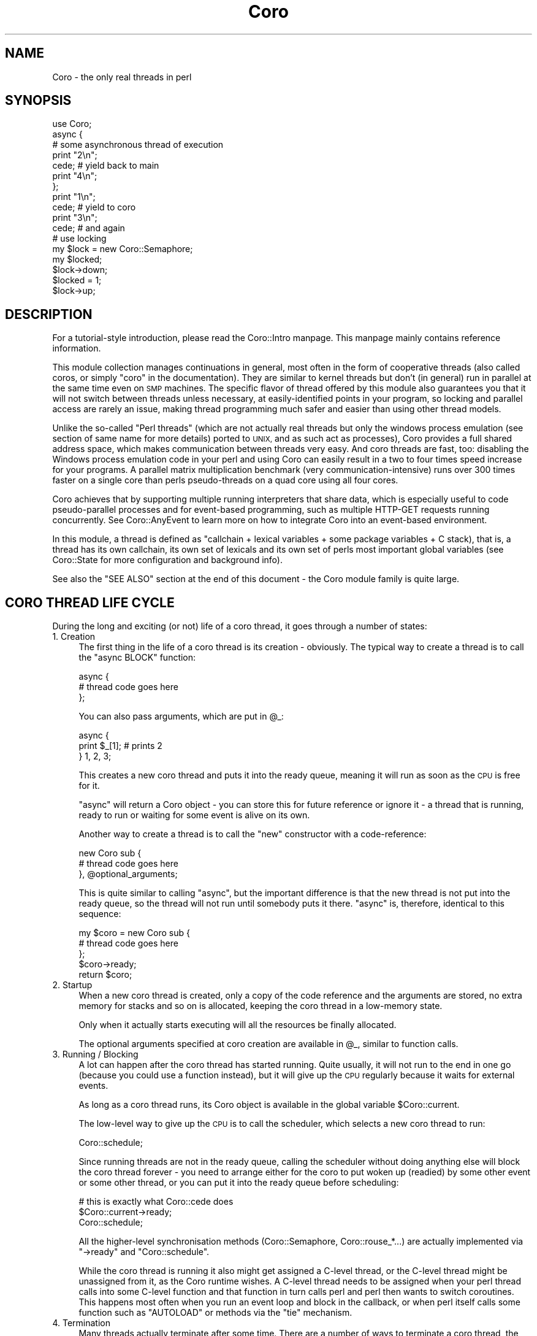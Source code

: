 .\" Automatically generated by Pod::Man 4.10 (Pod::Simple 3.35)
.\"
.\" Standard preamble:
.\" ========================================================================
.de Sp \" Vertical space (when we can't use .PP)
.if t .sp .5v
.if n .sp
..
.de Vb \" Begin verbatim text
.ft CW
.nf
.ne \\$1
..
.de Ve \" End verbatim text
.ft R
.fi
..
.\" Set up some character translations and predefined strings.  \*(-- will
.\" give an unbreakable dash, \*(PI will give pi, \*(L" will give a left
.\" double quote, and \*(R" will give a right double quote.  \*(C+ will
.\" give a nicer C++.  Capital omega is used to do unbreakable dashes and
.\" therefore won't be available.  \*(C` and \*(C' expand to `' in nroff,
.\" nothing in troff, for use with C<>.
.tr \(*W-
.ds C+ C\v'-.1v'\h'-1p'\s-2+\h'-1p'+\s0\v'.1v'\h'-1p'
.ie n \{\
.    ds -- \(*W-
.    ds PI pi
.    if (\n(.H=4u)&(1m=24u) .ds -- \(*W\h'-12u'\(*W\h'-12u'-\" diablo 10 pitch
.    if (\n(.H=4u)&(1m=20u) .ds -- \(*W\h'-12u'\(*W\h'-8u'-\"  diablo 12 pitch
.    ds L" ""
.    ds R" ""
.    ds C` ""
.    ds C' ""
'br\}
.el\{\
.    ds -- \|\(em\|
.    ds PI \(*p
.    ds L" ``
.    ds R" ''
.    ds C`
.    ds C'
'br\}
.\"
.\" Escape single quotes in literal strings from groff's Unicode transform.
.ie \n(.g .ds Aq \(aq
.el       .ds Aq '
.\"
.\" If the F register is >0, we'll generate index entries on stderr for
.\" titles (.TH), headers (.SH), subsections (.SS), items (.Ip), and index
.\" entries marked with X<> in POD.  Of course, you'll have to process the
.\" output yourself in some meaningful fashion.
.\"
.\" Avoid warning from groff about undefined register 'F'.
.de IX
..
.nr rF 0
.if \n(.g .if rF .nr rF 1
.if (\n(rF:(\n(.g==0)) \{\
.    if \nF \{\
.        de IX
.        tm Index:\\$1\t\\n%\t"\\$2"
..
.        if !\nF==2 \{\
.            nr % 0
.            nr F 2
.        \}
.    \}
.\}
.rr rF
.\" ========================================================================
.\"
.IX Title "Coro 3"
.TH Coro 3 "2019-07-19" "perl v5.26.3" "User Contributed Perl Documentation"
.\" For nroff, turn off justification.  Always turn off hyphenation; it makes
.\" way too many mistakes in technical documents.
.if n .ad l
.nh
.SH "NAME"
Coro \- the only real threads in perl
.SH "SYNOPSIS"
.IX Header "SYNOPSIS"
.Vb 1
\&  use Coro;
\&  
\&  async {
\&     # some asynchronous thread of execution
\&     print "2\en";
\&     cede; # yield back to main
\&     print "4\en";
\&  };
\&  print "1\en";
\&  cede; # yield to coro
\&  print "3\en";
\&  cede; # and again
\&  
\&  # use locking
\&  my $lock = new Coro::Semaphore;
\&  my $locked;
\&  
\&  $lock\->down;
\&  $locked = 1;
\&  $lock\->up;
.Ve
.SH "DESCRIPTION"
.IX Header "DESCRIPTION"
For a tutorial-style introduction, please read the Coro::Intro
manpage. This manpage mainly contains reference information.
.PP
This module collection manages continuations in general, most often in
the form of cooperative threads (also called coros, or simply \*(L"coro\*(R"
in the documentation). They are similar to kernel threads but don't (in
general) run in parallel at the same time even on \s-1SMP\s0 machines. The
specific flavor of thread offered by this module also guarantees you that
it will not switch between threads unless necessary, at easily-identified
points in your program, so locking and parallel access are rarely an
issue, making thread programming much safer and easier than using other
thread models.
.PP
Unlike the so-called \*(L"Perl threads\*(R" (which are not actually real threads
but only the windows process emulation (see section of same name for
more details) ported to \s-1UNIX,\s0 and as such act as processes), Coro
provides a full shared address space, which makes communication between
threads very easy. And coro threads are fast, too: disabling the Windows
process emulation code in your perl and using Coro can easily result in
a two to four times speed increase for your programs. A parallel matrix
multiplication benchmark (very communication-intensive) runs over 300
times faster on a single core than perls pseudo-threads on a quad core
using all four cores.
.PP
Coro achieves that by supporting multiple running interpreters that share
data, which is especially useful to code pseudo-parallel processes and
for event-based programming, such as multiple HTTP-GET requests running
concurrently. See Coro::AnyEvent to learn more on how to integrate Coro
into an event-based environment.
.PP
In this module, a thread is defined as "callchain + lexical variables +
some package variables + C stack), that is, a thread has its own callchain,
its own set of lexicals and its own set of perls most important global
variables (see Coro::State for more configuration and background info).
.PP
See also the \f(CW\*(C`SEE ALSO\*(C'\fR section at the end of this document \- the Coro
module family is quite large.
.SH "CORO THREAD LIFE CYCLE"
.IX Header "CORO THREAD LIFE CYCLE"
During the long and exciting (or not) life of a coro thread, it goes
through a number of states:
.IP "1. Creation" 4
.IX Item "1. Creation"
The first thing in the life of a coro thread is its creation \-
obviously. The typical way to create a thread is to call the \f(CW\*(C`async
BLOCK\*(C'\fR function:
.Sp
.Vb 3
\&   async {
\&      # thread code goes here
\&   };
.Ve
.Sp
You can also pass arguments, which are put in \f(CW@_\fR:
.Sp
.Vb 3
\&   async {
\&      print $_[1]; # prints 2
\&   } 1, 2, 3;
.Ve
.Sp
This creates a new coro thread and puts it into the ready queue, meaning
it will run as soon as the \s-1CPU\s0 is free for it.
.Sp
\&\f(CW\*(C`async\*(C'\fR will return a Coro object \- you can store this for future
reference or ignore it \- a thread that is running, ready to run or waiting
for some event is alive on its own.
.Sp
Another way to create a thread is to call the \f(CW\*(C`new\*(C'\fR constructor with a
code-reference:
.Sp
.Vb 3
\&   new Coro sub {
\&      # thread code goes here
\&   }, @optional_arguments;
.Ve
.Sp
This is quite similar to calling \f(CW\*(C`async\*(C'\fR, but the important difference is
that the new thread is not put into the ready queue, so the thread will
not run until somebody puts it there. \f(CW\*(C`async\*(C'\fR is, therefore, identical to
this sequence:
.Sp
.Vb 5
\&   my $coro = new Coro sub {
\&      # thread code goes here
\&   };
\&   $coro\->ready;
\&   return $coro;
.Ve
.IP "2. Startup" 4
.IX Item "2. Startup"
When a new coro thread is created, only a copy of the code reference
and the arguments are stored, no extra memory for stacks and so on is
allocated, keeping the coro thread in a low-memory state.
.Sp
Only when it actually starts executing will all the resources be finally
allocated.
.Sp
The optional arguments specified at coro creation are available in \f(CW@_\fR,
similar to function calls.
.IP "3. Running / Blocking" 4
.IX Item "3. Running / Blocking"
A lot can happen after the coro thread has started running. Quite usually,
it will not run to the end in one go (because you could use a function
instead), but it will give up the \s-1CPU\s0 regularly because it waits for
external events.
.Sp
As long as a coro thread runs, its Coro object is available in the global
variable \f(CW$Coro::current\fR.
.Sp
The low-level way to give up the \s-1CPU\s0 is to call the scheduler, which
selects a new coro thread to run:
.Sp
.Vb 1
\&   Coro::schedule;
.Ve
.Sp
Since running threads are not in the ready queue, calling the scheduler
without doing anything else will block the coro thread forever \- you need
to arrange either for the coro to put woken up (readied) by some other
event or some other thread, or you can put it into the ready queue before
scheduling:
.Sp
.Vb 3
\&   # this is exactly what Coro::cede does
\&   $Coro::current\->ready;
\&   Coro::schedule;
.Ve
.Sp
All the higher-level synchronisation methods (Coro::Semaphore,
Coro::rouse_*...) are actually implemented via \f(CW\*(C`\->ready\*(C'\fR and \f(CW\*(C`Coro::schedule\*(C'\fR.
.Sp
While the coro thread is running it also might get assigned a C\-level
thread, or the C\-level thread might be unassigned from it, as the Coro
runtime wishes. A C\-level thread needs to be assigned when your perl
thread calls into some C\-level function and that function in turn calls
perl and perl then wants to switch coroutines. This happens most often
when you run an event loop and block in the callback, or when perl
itself calls some function such as \f(CW\*(C`AUTOLOAD\*(C'\fR or methods via the \f(CW\*(C`tie\*(C'\fR
mechanism.
.IP "4. Termination" 4
.IX Item "4. Termination"
Many threads actually terminate after some time. There are a number of
ways to terminate a coro thread, the simplest is returning from the
top-level code reference:
.Sp
.Vb 3
\&   async {
\&      # after returning from here, the coro thread is terminated
\&   };
\&
\&   async {
\&      return if 0.5 <  rand; # terminate a little earlier, maybe
\&      print "got a chance to print this\en";
\&      # or here
\&   };
.Ve
.Sp
Any values returned from the coroutine can be recovered using \f(CW\*(C`\->join\*(C'\fR:
.Sp
.Vb 3
\&   my $coro = async {
\&      "hello, world\en" # return a string
\&   };
\&
\&   my $hello_world = $coro\->join;
\&
\&   print $hello_world;
.Ve
.Sp
Another way to terminate is to call \f(CW\*(C`Coro::terminate\*(C'\fR, which at any
subroutine call nesting level:
.Sp
.Vb 3
\&   async {
\&      Coro::terminate "return value 1", "return value 2";
\&   };
.Ve
.Sp
Yet another way is to \f(CW\*(C`\->cancel\*(C'\fR (or \f(CW\*(C`\->safe_cancel\*(C'\fR) the coro
thread from another thread:
.Sp
.Vb 3
\&   my $coro = async {
\&      exit 1;
\&   };
\&
\&   $coro\->cancel; # also accepts values for \->join to retrieve
.Ve
.Sp
Cancellation \fIcan\fR be dangerous \- it's a bit like calling \f(CW\*(C`exit\*(C'\fR without
actually exiting, and might leave C libraries and \s-1XS\s0 modules in a weird
state. Unlike other thread implementations, however, Coro is exceptionally
safe with regards to cancellation, as perl will always be in a consistent
state, and for those cases where you want to do truly marvellous things
with your coro while it is being cancelled \- that is, make sure all
cleanup code is executed from the thread being cancelled \- there is even a
\&\f(CW\*(C`\->safe_cancel\*(C'\fR method.
.Sp
So, cancelling a thread that runs in an \s-1XS\s0 event loop might not be the
best idea, but any other combination that deals with perl only (cancelling
when a thread is in a \f(CW\*(C`tie\*(C'\fR method or an \f(CW\*(C`AUTOLOAD\*(C'\fR for example) is
safe.
.Sp
Last not least, a coro thread object that isn't referenced is \f(CW\*(C`\->cancel\*(C'\fR'ed automatically \- just like other objects in Perl. This
is not such a common case, however \- a running thread is referencedy by
\&\f(CW$Coro::current\fR, a thread ready to run is referenced by the ready queue,
a thread waiting on a lock or semaphore is referenced by being in some
wait list and so on. But a thread that isn't in any of those queues gets
cancelled:
.Sp
.Vb 3
\&   async {
\&      schedule; # cede to other coros, don\*(Aqt go into the ready queue
\&   };
\&
\&   cede;
\&   # now the async above is destroyed, as it is not referenced by anything.
.Ve
.Sp
A slightly embellished example might make it clearer:
.Sp
.Vb 4
\&   async {
\&      my $guard = Guard::guard { print "destroyed\en" };
\&      schedule while 1;
\&   };
\&
\&   cede;
.Ve
.Sp
Superficially one might not expect any output \- since the \f(CW\*(C`async\*(C'\fR
implements an endless loop, the \f(CW$guard\fR will not be cleaned up. However,
since the thread object returned by \f(CW\*(C`async\*(C'\fR is not stored anywhere, the
thread is initially referenced because it is in the ready queue, when it
runs it is referenced by \f(CW$Coro::current\fR, but when it calls \f(CW\*(C`schedule\*(C'\fR,
it gets \f(CW\*(C`cancel\*(C'\fRed causing the guard object to be destroyed (see the next
section), and printing its message.
.Sp
If this seems a bit drastic, remember that this only happens when nothing
references the thread anymore, which means there is no way to further
execute it, ever. The only options at this point are leaking the thread,
or cleaning it up, which brings us to...
.IP "5. Cleanup" 4
.IX Item "5. Cleanup"
Threads will allocate various resources. Most but not all will be returned
when a thread terminates, during clean-up.
.Sp
Cleanup is quite similar to throwing an uncaught exception: perl will
work its way up through all subroutine calls and blocks. On its way, it
will release all \f(CW\*(C`my\*(C'\fR variables, undo all \f(CW\*(C`local\*(C'\fR's and free any other
resources truly local to the thread.
.Sp
So, a common way to free resources is to keep them referenced only by my
variables:
.Sp
.Vb 3
\&   async {
\&      my $big_cache = new Cache ...;
\&   };
.Ve
.Sp
If there are no other references, then the \f(CW$big_cache\fR object will be
freed when the thread terminates, regardless of how it does so.
.Sp
What it does \f(CW\*(C`NOT\*(C'\fR do is unlock any Coro::Semaphores or similar
resources, but that's where the \f(CW\*(C`guard\*(C'\fR methods come in handy:
.Sp
.Vb 1
\&   my $sem = new Coro::Semaphore;
\&
\&   async {
\&      my $lock_guard = $sem\->guard;
\&      # if we return, or die or get cancelled, here,
\&      # then the semaphore will be "up"ed.
\&   };
.Ve
.Sp
The \f(CW\*(C`Guard::guard\*(C'\fR function comes in handy for any custom cleanup you
might want to do (but you cannot switch to other coroutines from those
code blocks):
.Sp
.Vb 6
\&   async {
\&      my $window = new Gtk2::Window "toplevel";
\&      # The window will not be cleaned up automatically, even when $window
\&      # gets freed, so use a guard to ensure its destruction
\&      # in case of an error:
\&      my $window_guard = Guard::guard { $window\->destroy };
\&
\&      # we are safe here
\&   };
.Ve
.Sp
Last not least, \f(CW\*(C`local\*(C'\fR can often be handy, too, e.g. when temporarily
replacing the coro thread description:
.Sp
.Vb 2
\&   sub myfunction {
\&      local $Coro::current\->{desc} = "inside myfunction(@_)";
\&
\&      # if we return or die here, the description will be restored
\&   }
.Ve
.IP "6. Viva La Zombie Muerte" 4
.IX Item "6. Viva La Zombie Muerte"
Even after a thread has terminated and cleaned up its resources, the Coro
object still is there and stores the return values of the thread.
.Sp
When there are no other references, it will simply be cleaned up and
freed.
.Sp
If there areany references, the Coro object will stay around, and you
can call \f(CW\*(C`\->join\*(C'\fR as many times as you wish to retrieve the result
values:
.Sp
.Vb 4
\&   async {
\&      print "hi\en";
\&      1
\&   };
\&
\&   # run the async above, and free everything before returning
\&   # from Coro::cede:
\&   Coro::cede;
\&
\&   {
\&      my $coro = async {
\&         print "hi\en";
\&         1
\&      };
\&
\&      # run the async above, and clean up, but do not free the coro
\&      # object:
\&      Coro::cede;
\&
\&      # optionally retrieve the result values
\&      my @results = $coro\->join;
\&
\&      # now $coro goes out of scope, and presumably gets freed
\&   };
.Ve
.SH "GLOBAL VARIABLES"
.IX Header "GLOBAL VARIABLES"
.ie n .IP "$Coro::main" 4
.el .IP "\f(CW$Coro::main\fR" 4
.IX Item "$Coro::main"
This variable stores the Coro object that represents the main
program. While you can \f(CW\*(C`ready\*(C'\fR it and do most other things you can do to
coro, it is mainly useful to compare again \f(CW$Coro::current\fR, to see
whether you are running in the main program or not.
.ie n .IP "$Coro::current" 4
.el .IP "\f(CW$Coro::current\fR" 4
.IX Item "$Coro::current"
The Coro object representing the current coro (the last
coro that the Coro scheduler switched to). The initial value is
\&\f(CW$Coro::main\fR (of course).
.Sp
This variable is \fBstrictly\fR \fIread-only\fR. You can take copies of the
value stored in it and use it as any other Coro object, but you must
not otherwise modify the variable itself.
.ie n .IP "$Coro::idle" 4
.el .IP "\f(CW$Coro::idle\fR" 4
.IX Item "$Coro::idle"
This variable is mainly useful to integrate Coro into event loops. It is
usually better to rely on Coro::AnyEvent or Coro::EV, as this is
pretty low-level functionality.
.Sp
This variable stores a Coro object that is put into the ready queue when
there are no other ready threads (without invoking any ready hooks).
.Sp
The default implementation dies with \*(L"\s-1FATAL:\s0 deadlock detected.\*(R", followed
by a thread listing, because the program has no other way to continue.
.Sp
This hook is overwritten by modules such as \f(CW\*(C`Coro::EV\*(C'\fR and
\&\f(CW\*(C`Coro::AnyEvent\*(C'\fR to wait on an external event that hopefully wakes up a
coro so the scheduler can run it.
.Sp
See Coro::EV or Coro::AnyEvent for examples of using this technique.
.SH "SIMPLE CORO CREATION"
.IX Header "SIMPLE CORO CREATION"
.IP "async { ... } [@args...]" 4
.IX Item "async { ... } [@args...]"
Create a new coro and return its Coro object (usually
unused). The coro will be put into the ready queue, so
it will start running automatically on the next scheduler run.
.Sp
The first argument is a codeblock/closure that should be executed in the
coro. When it returns argument returns the coro is automatically
terminated.
.Sp
The remaining arguments are passed as arguments to the closure.
.Sp
See the \f(CW\*(C`Coro::State::new\*(C'\fR constructor for info about the coro
environment in which coro are executed.
.Sp
Calling \f(CW\*(C`exit\*(C'\fR in a coro will do the same as calling exit outside
the coro. Likewise, when the coro dies, the program will exit,
just as it would in the main program.
.Sp
If you do not want that, you can provide a default \f(CW\*(C`die\*(C'\fR handler, or
simply avoid dieing (by use of \f(CW\*(C`eval\*(C'\fR).
.Sp
Example: Create a new coro that just prints its arguments.
.Sp
.Vb 3
\&   async {
\&      print "@_\en";
\&   } 1,2,3,4;
.Ve
.IP "async_pool { ... } [@args...]" 4
.IX Item "async_pool { ... } [@args...]"
Similar to \f(CW\*(C`async\*(C'\fR, but uses a coro pool, so you should not call
terminate or join on it (although you are allowed to), and you get a
coro that might have executed other code already (which can be good
or bad :).
.Sp
On the plus side, this function is about twice as fast as creating (and
destroying) a completely new coro, so if you need a lot of generic
coros in quick successsion, use \f(CW\*(C`async_pool\*(C'\fR, not \f(CW\*(C`async\*(C'\fR.
.Sp
The code block is executed in an \f(CW\*(C`eval\*(C'\fR context and a warning will be
issued in case of an exception instead of terminating the program, as
\&\f(CW\*(C`async\*(C'\fR does. As the coro is being reused, stuff like \f(CW\*(C`on_destroy\*(C'\fR
will not work in the expected way, unless you call terminate or cancel,
which somehow defeats the purpose of pooling (but is fine in the
exceptional case).
.Sp
The priority will be reset to \f(CW0\fR after each run, all \f(CW\*(C`swap_sv\*(C'\fR calls
will be undone, tracing will be disabled, the description will be reset
and the default output filehandle gets restored, so you can change all
these. Otherwise the coro will be re-used \*(L"as-is\*(R": most notably if you
change other per-coro global stuff such as \f(CW$/\fR you \fImust needs\fR revert
that change, which is most simply done by using local as in: \f(CW\*(C`local $/\*(C'\fR.
.Sp
The idle pool size is limited to \f(CW8\fR idle coros (this can be
adjusted by changing \f(CW$Coro::POOL_SIZE\fR), but there can be as many non-idle
coros as required.
.Sp
If you are concerned about pooled coros growing a lot because a
single \f(CW\*(C`async_pool\*(C'\fR used a lot of stackspace you can e.g. \f(CW\*(C`async_pool
{ terminate }\*(C'\fR once per second or so to slowly replenish the pool. In
addition to that, when the stacks used by a handler grows larger than 32kb
(adjustable via \f(CW$Coro::POOL_RSS\fR) it will also be destroyed.
.SH "STATIC METHODS"
.IX Header "STATIC METHODS"
Static methods are actually functions that implicitly operate on the
current coro.
.IP "schedule" 4
.IX Item "schedule"
Calls the scheduler. The scheduler will find the next coro that is
to be run from the ready queue and switches to it. The next coro
to be run is simply the one with the highest priority that is longest
in its ready queue. If there is no coro ready, it will call the
\&\f(CW$Coro::idle\fR hook.
.Sp
Please note that the current coro will \fInot\fR be put into the ready
queue, so calling this function usually means you will never be called
again unless something else (e.g. an event handler) calls \f(CW\*(C`\->ready\*(C'\fR,
thus waking you up.
.Sp
This makes \f(CW\*(C`schedule\*(C'\fR \fIthe\fR generic method to use to block the current
coro and wait for events: first you remember the current coro in
a variable, then arrange for some callback of yours to call \f(CW\*(C`\->ready\*(C'\fR on that once some event happens, and last you call \f(CW\*(C`schedule\*(C'\fR to put
yourself to sleep. Note that a lot of things can wake your coro up,
so you need to check whether the event indeed happened, e.g. by storing the
status in a variable.
.Sp
See \fB\s-1HOW TO WAIT FOR A CALLBACK\s0\fR, below, for some ways to wait for callbacks.
.IP "cede" 4
.IX Item "cede"
\&\*(L"Cede\*(R" to other coros. This function puts the current coro into
the ready queue and calls \f(CW\*(C`schedule\*(C'\fR, which has the effect of giving
up the current \*(L"timeslice\*(R" to other coros of the same or higher
priority. Once your coro gets its turn again it will automatically be
resumed.
.Sp
This function is often called \f(CW\*(C`yield\*(C'\fR in other languages.
.IP "Coro::cede_notself" 4
.IX Item "Coro::cede_notself"
Works like cede, but is not exported by default and will cede to \fIany\fR
coro, regardless of priority. This is useful sometimes to ensure
progress is made.
.IP "terminate [arg...]" 4
.IX Item "terminate [arg...]"
Terminates the current coro with the given status values (see
cancel). The values will not be copied, but referenced directly.
.IP "Coro::on_enter \s-1BLOCK,\s0 Coro::on_leave \s-1BLOCK\s0" 4
.IX Item "Coro::on_enter BLOCK, Coro::on_leave BLOCK"
These function install enter and leave winders in the current scope. The
enter block will be executed when on_enter is called and whenever the
current coro is re-entered by the scheduler, while the leave block is
executed whenever the current coro is blocked by the scheduler, and
also when the containing scope is exited (by whatever means, be it exit,
die, last etc.).
.Sp
\&\fINeither invoking the scheduler, nor exceptions, are allowed within those
BLOCKs\fR. That means: do not even think about calling \f(CW\*(C`die\*(C'\fR without an
eval, and do not even think of entering the scheduler in any way.
.Sp
Since both BLOCKs are tied to the current scope, they will automatically
be removed when the current scope exits.
.Sp
These functions implement the same concept as \f(CW\*(C`dynamic\-wind\*(C'\fR in scheme
does, and are useful when you want to localise some resource to a specific
coro.
.Sp
They slow down thread switching considerably for coros that use them
(about 40% for a \s-1BLOCK\s0 with a single assignment, so thread switching is
still reasonably fast if the handlers are fast).
.Sp
These functions are best understood by an example: The following function
will change the current timezone to \*(L"Antarctica/South_Pole\*(R", which
requires a call to \f(CW\*(C`tzset\*(C'\fR, but by using \f(CW\*(C`on_enter\*(C'\fR and \f(CW\*(C`on_leave\*(C'\fR,
which remember/change the current timezone and restore the previous
value, respectively, the timezone is only changed for the coro that
installed those handlers.
.Sp
.Vb 1
\&   use POSIX qw(tzset);
\&
\&   async {
\&      my $old_tz; # store outside TZ value here
\&
\&      Coro::on_enter {
\&         $old_tz = $ENV{TZ}; # remember the old value
\&
\&         $ENV{TZ} = "Antarctica/South_Pole";
\&         tzset; # enable new value
\&      };
\&
\&      Coro::on_leave {
\&         $ENV{TZ} = $old_tz;
\&         tzset; # restore old value
\&      };
\&
\&      # at this place, the timezone is Antarctica/South_Pole,
\&      # without disturbing the TZ of any other coro.
\&   };
.Ve
.Sp
This can be used to localise about any resource (locale, uid, current
working directory etc.) to a block, despite the existence of other
coros.
.Sp
Another interesting example implements time-sliced multitasking using
interval timers (this could obviously be optimised, but does the job):
.Sp
.Vb 3
\&   # "timeslice" the given block
\&   sub timeslice(&) {
\&      use Time::HiRes ();
\&
\&      Coro::on_enter {
\&         # on entering the thread, we set an VTALRM handler to cede
\&         $SIG{VTALRM} = sub { cede };
\&         # and then start the interval timer
\&         Time::HiRes::setitimer &Time::HiRes::ITIMER_VIRTUAL, 0.01, 0.01;
\&      };
\&      Coro::on_leave {
\&         # on leaving the thread, we stop the interval timer again
\&         Time::HiRes::setitimer &Time::HiRes::ITIMER_VIRTUAL, 0, 0;
\&      };
\&
\&      &{+shift};
\&   }
\&
\&   # use like this:
\&   timeslice {
\&      # The following is an endless loop that would normally
\&      # monopolise the process. Since it runs in a timesliced
\&      # environment, it will regularly cede to other threads.
\&      while () { }
\&   };
.Ve
.IP "killall" 4
.IX Item "killall"
Kills/terminates/cancels all coros except the currently running one.
.Sp
Note that while this will try to free some of the main interpreter
resources if the calling coro isn't the main coro, but one
cannot free all of them, so if a coro that is not the main coro
calls this function, there will be some one-time resource leak.
.SH "CORO OBJECT METHODS"
.IX Header "CORO OBJECT METHODS"
These are the methods you can call on coro objects (or to create
them).
.ie n .IP "new Coro \e&sub [, @args...]" 4
.el .IP "new Coro \e&sub [, \f(CW@args\fR...]" 4
.IX Item "new Coro &sub [, @args...]"
Create a new coro and return it. When the sub returns, the coro
automatically terminates as if \f(CW\*(C`terminate\*(C'\fR with the returned values were
called. To make the coro run you must first put it into the ready
queue by calling the ready method.
.Sp
See \f(CW\*(C`async\*(C'\fR and \f(CW\*(C`Coro::State::new\*(C'\fR for additional info about the
coro environment.
.ie n .IP "$success = $coro\->ready" 4
.el .IP "\f(CW$success\fR = \f(CW$coro\fR\->ready" 4
.IX Item "$success = $coro->ready"
Put the given coro into the end of its ready queue (there is one
queue for each priority) and return true. If the coro is already in
the ready queue, do nothing and return false.
.Sp
This ensures that the scheduler will resume this coro automatically
once all the coro of higher priority and all coro of the same
priority that were put into the ready queue earlier have been resumed.
.ie n .IP "$coro\->suspend" 4
.el .IP "\f(CW$coro\fR\->suspend" 4
.IX Item "$coro->suspend"
Suspends the specified coro. A suspended coro works just like any other
coro, except that the scheduler will not select a suspended coro for
execution.
.Sp
Suspending a coro can be useful when you want to keep the coro from
running, but you don't want to destroy it, or when you want to temporarily
freeze a coro (e.g. for debugging) to resume it later.
.Sp
A scenario for the former would be to suspend all (other) coros after a
fork and keep them alive, so their destructors aren't called, but new
coros can be created.
.ie n .IP "$coro\->resume" 4
.el .IP "\f(CW$coro\fR\->resume" 4
.IX Item "$coro->resume"
If the specified coro was suspended, it will be resumed. Note that when
the coro was in the ready queue when it was suspended, it might have been
unreadied by the scheduler, so an activation might have been lost.
.Sp
To avoid this, it is best to put a suspended coro into the ready queue
unconditionally, as every synchronisation mechanism must protect itself
against spurious wakeups, and the one in the Coro family certainly do
that.
.ie n .IP "$state\->is_new" 4
.el .IP "\f(CW$state\fR\->is_new" 4
.IX Item "$state->is_new"
Returns true iff this Coro object is \*(L"new\*(R", i.e. has never been run
yet. Those states basically consist of only the code reference to call and
the arguments, but consumes very little other resources. New states will
automatically get assigned a perl interpreter when they are transferred to.
.ie n .IP "$state\->is_zombie" 4
.el .IP "\f(CW$state\fR\->is_zombie" 4
.IX Item "$state->is_zombie"
Returns true iff the Coro object has been cancelled, i.e.
its resources freed because they were \f(CW\*(C`cancel\*(C'\fR'ed, \f(CW\*(C`terminate\*(C'\fR'd,
\&\f(CW\*(C`safe_cancel\*(C'\fR'ed or simply went out of scope.
.Sp
The name \*(L"zombie\*(R" stems from \s-1UNIX\s0 culture, where a process that has
exited and only stores and exit status and no other resources is called a
\&\*(L"zombie\*(R".
.ie n .IP "$is_ready = $coro\->is_ready" 4
.el .IP "\f(CW$is_ready\fR = \f(CW$coro\fR\->is_ready" 4
.IX Item "$is_ready = $coro->is_ready"
Returns true iff the Coro object is in the ready queue. Unless the Coro
object gets destroyed, it will eventually be scheduled by the scheduler.
.ie n .IP "$is_running = $coro\->is_running" 4
.el .IP "\f(CW$is_running\fR = \f(CW$coro\fR\->is_running" 4
.IX Item "$is_running = $coro->is_running"
Returns true iff the Coro object is currently running. Only one Coro object
can ever be in the running state (but it currently is possible to have
multiple running Coro::States).
.ie n .IP "$is_suspended = $coro\->is_suspended" 4
.el .IP "\f(CW$is_suspended\fR = \f(CW$coro\fR\->is_suspended" 4
.IX Item "$is_suspended = $coro->is_suspended"
Returns true iff this Coro object has been suspended. Suspended Coros will
not ever be scheduled.
.ie n .IP "$coro\->cancel ($arg...)" 4
.el .IP "\f(CW$coro\fR\->cancel ($arg...)" 4
.IX Item "$coro->cancel ($arg...)"
Terminate the given Coro thread and make it return the given arguments as
status (default: an empty list). Never returns if the Coro is the
current Coro.
.Sp
This is a rather brutal way to free a coro, with some limitations \- if
the thread is inside a C callback that doesn't expect to be canceled,
bad things can happen, or if the cancelled thread insists on running
complicated cleanup handlers that rely on its thread context, things will
not work.
.Sp
Any cleanup code being run (e.g. from \f(CW\*(C`guard\*(C'\fR blocks, destructors and so
on) will be run without a thread context, and is not allowed to switch
to other threads. A common mistake is to call \f(CW\*(C`\->cancel\*(C'\fR from a
destructor called by die'ing inside the thread to be cancelled for
example.
.Sp
On the plus side, \f(CW\*(C`\->cancel\*(C'\fR will always clean up the thread, no
matter what.  If your cleanup code is complex or you want to avoid
cancelling a C\-thread that doesn't know how to clean up itself, it can be
better to \f(CW\*(C`\->throw\*(C'\fR an exception, or use \f(CW\*(C`\->safe_cancel\*(C'\fR.
.Sp
The arguments to \f(CW\*(C`\->cancel\*(C'\fR are not copied, but instead will
be referenced directly (e.g. if you pass \f(CW$var\fR and after the call
change that variable, then you might change the return values passed to
e.g. \f(CW\*(C`join\*(C'\fR, so don't do that).
.Sp
The resources of the Coro are usually freed (or destructed) before this
call returns, but this can be delayed for an indefinite amount of time, as
in some cases the manager thread has to run first to actually destruct the
Coro object.
.ie n .IP "$coro\->safe_cancel ($arg...)" 4
.el .IP "\f(CW$coro\fR\->safe_cancel ($arg...)" 4
.IX Item "$coro->safe_cancel ($arg...)"
Works mostly like \f(CW\*(C`\->cancel\*(C'\fR, but is inherently \*(L"safer\*(R", and
consequently, can fail with an exception in cases the thread is not in a
cancellable state. Essentially, \f(CW\*(C`\->safe_cancel\*(C'\fR is a \f(CW\*(C`\->cancel\*(C'\fR
with extra checks before canceling.
.Sp
It works a bit like throwing an exception that cannot be caught \-
specifically, it will clean up the thread from within itself, so all
cleanup handlers (e.g. \f(CW\*(C`guard\*(C'\fR blocks) are run with full thread
context and can block if they wish. The downside is that there is no
guarantee that the thread can be cancelled when you call this method, and
therefore, it might fail. It is also considerably slower than \f(CW\*(C`cancel\*(C'\fR or
\&\f(CW\*(C`terminate\*(C'\fR.
.Sp
A thread is in a safe-cancellable state if it either has never been run
yet, has already been canceled/terminated or otherwise destroyed, or has
no C context attached and is inside an \s-1SLF\s0 function.
.Sp
The first two states are trivial \- a thread that hasnot started or has
already finished is safe to cancel.
.Sp
The last state basically means that the thread isn't currently inside a
perl callback called from some C function (usually via some \s-1XS\s0 modules)
and isn't currently executing inside some C function itself (via Coro's \s-1XS
API\s0).
.Sp
This call returns true when it could cancel the thread, or croaks with an
error otherwise (i.e. it either returns true or doesn't return at all).
.Sp
Why the weird interface? Well, there are two common models on how and
when to cancel things. In the first, you have the expectation that your
coro thread can be cancelled when you want to cancel it \- if the thread
isn't cancellable, this would be a bug somewhere, so \f(CW\*(C`\->safe_cancel\*(C'\fR
croaks to notify of the bug.
.Sp
In the second model you sometimes want to ask nicely to cancel a thread,
but if it's not a good time, well, then don't cancel. This can be done
relatively easy like this:
.Sp
.Vb 3
\&   if (! eval { $coro\->safe_cancel }) {
\&      warn "unable to cancel thread: $@";
\&   }
.Ve
.Sp
However, what you never should do is first try to cancel \*(L"safely\*(R" and
if that fails, cancel the \*(L"hard\*(R" way with \f(CW\*(C`\->cancel\*(C'\fR. That makes
no sense: either you rely on being able to execute cleanup code in your
thread context, or you don't. If you do, then \f(CW\*(C`\->safe_cancel\*(C'\fR is the
only way, and if you don't, then \f(CW\*(C`\->cancel\*(C'\fR is always faster and more
direct.
.ie n .IP "$coro\->schedule_to" 4
.el .IP "\f(CW$coro\fR\->schedule_to" 4
.IX Item "$coro->schedule_to"
Puts the current coro to sleep (like \f(CW\*(C`Coro::schedule\*(C'\fR), but instead
of continuing with the next coro from the ready queue, always switch to
the given coro object (regardless of priority etc.). The readyness
state of that coro isn't changed.
.Sp
This is an advanced method for special cases \- I'd love to hear about any
uses for this one.
.ie n .IP "$coro\->cede_to" 4
.el .IP "\f(CW$coro\fR\->cede_to" 4
.IX Item "$coro->cede_to"
Like \f(CW\*(C`schedule_to\*(C'\fR, but puts the current coro into the ready
queue. This has the effect of temporarily switching to the given
coro, and continuing some time later.
.Sp
This is an advanced method for special cases \- I'd love to hear about any
uses for this one.
.ie n .IP "$coro\->throw ([$scalar])" 4
.el .IP "\f(CW$coro\fR\->throw ([$scalar])" 4
.IX Item "$coro->throw ([$scalar])"
If \f(CW$throw\fR is specified and defined, it will be thrown as an exception
inside the coro at the next convenient point in time. Otherwise
clears the exception object.
.Sp
Coro will check for the exception each time a schedule-like-function
returns, i.e. after each \f(CW\*(C`schedule\*(C'\fR, \f(CW\*(C`cede\*(C'\fR, \f(CW\*(C`Coro::Semaphore\->down\*(C'\fR, \f(CW\*(C`Coro::Handle\->readable\*(C'\fR and so on. Most of those functions (all
that are part of Coro itself) detect this case and return early in case an
exception is pending.
.Sp
The exception object will be thrown \*(L"as is\*(R" with the specified scalar in
\&\f(CW$@\fR, i.e. if it is a string, no line number or newline will be appended
(unlike with \f(CW\*(C`die\*(C'\fR).
.Sp
This can be used as a softer means than either \f(CW\*(C`cancel\*(C'\fR or \f(CW\*(C`safe_cancel
\&\*(C'\fRto ask a coro to end itself, although there is no guarantee that the
exception will lead to termination, and if the exception isn't caught it
might well end the whole program.
.Sp
You might also think of \f(CW\*(C`throw\*(C'\fR as being the moral equivalent of
\&\f(CW\*(C`kill\*(C'\fRing a coro with a signal (in this case, a scalar).
.ie n .IP "$coro\->join" 4
.el .IP "\f(CW$coro\fR\->join" 4
.IX Item "$coro->join"
Wait until the coro terminates and return any values given to the
\&\f(CW\*(C`terminate\*(C'\fR or \f(CW\*(C`cancel\*(C'\fR functions. \f(CW\*(C`join\*(C'\fR can be called concurrently
from multiple threads, and all will be resumed and given the status
return once the \f(CW$coro\fR terminates.
.ie n .IP "$coro\->on_destroy (\e&cb)" 4
.el .IP "\f(CW$coro\fR\->on_destroy (\e&cb)" 4
.IX Item "$coro->on_destroy (&cb)"
Registers a callback that is called when this coro thread gets destroyed,
that is, after its resources have been freed but before it is joined. The
callback gets passed the terminate/cancel arguments, if any, and \fImust
not\fR die, under any circumstances.
.Sp
There can be any number of \f(CW\*(C`on_destroy\*(C'\fR callbacks per coro, and there is
currently no way to remove a callback once added.
.ie n .IP "$oldprio = $coro\->prio ($newprio)" 4
.el .IP "\f(CW$oldprio\fR = \f(CW$coro\fR\->prio ($newprio)" 4
.IX Item "$oldprio = $coro->prio ($newprio)"
Sets (or gets, if the argument is missing) the priority of the
coro thread. Higher priority coro get run before lower priority
coros. Priorities are small signed integers (currently \-4 .. +3),
that you can refer to using PRIO_xxx constants (use the import tag :prio
to get then):
.Sp
.Vb 2
\&   PRIO_MAX > PRIO_HIGH > PRIO_NORMAL > PRIO_LOW > PRIO_IDLE > PRIO_MIN
\&       3    >     1     >      0      >    \-1    >    \-3     >    \-4
\&
\&   # set priority to HIGH
\&   current\->prio (PRIO_HIGH);
.Ve
.Sp
The idle coro thread ($Coro::idle) always has a lower priority than any
existing coro.
.Sp
Changing the priority of the current coro will take effect immediately,
but changing the priority of a coro in the ready queue (but not running)
will only take effect after the next schedule (of that coro). This is a
bug that will be fixed in some future version.
.ie n .IP "$newprio = $coro\->nice ($change)" 4
.el .IP "\f(CW$newprio\fR = \f(CW$coro\fR\->nice ($change)" 4
.IX Item "$newprio = $coro->nice ($change)"
Similar to \f(CW\*(C`prio\*(C'\fR, but subtract the given value from the priority (i.e.
higher values mean lower priority, just as in \s-1UNIX\s0's nice command).
.ie n .IP "$olddesc = $coro\->desc ($newdesc)" 4
.el .IP "\f(CW$olddesc\fR = \f(CW$coro\fR\->desc ($newdesc)" 4
.IX Item "$olddesc = $coro->desc ($newdesc)"
Sets (or gets in case the argument is missing) the description for this
coro thread. This is just a free-form string you can associate with a
coro.
.Sp
This method simply sets the \f(CW\*(C`$coro\->{desc}\*(C'\fR member to the given
string. You can modify this member directly if you wish, and in fact, this
is often preferred to indicate major processing states that can then be
seen for example in a Coro::Debug session:
.Sp
.Vb 8
\&   sub my_long_function {
\&      local $Coro::current\->{desc} = "now in my_long_function";
\&      ...
\&      $Coro::current\->{desc} = "my_long_function: phase 1";
\&      ...
\&      $Coro::current\->{desc} = "my_long_function: phase 2";
\&      ...
\&   }
.Ve
.SH "GLOBAL FUNCTIONS"
.IX Header "GLOBAL FUNCTIONS"
.IP "Coro::nready" 4
.IX Item "Coro::nready"
Returns the number of coro that are currently in the ready state,
i.e. that can be switched to by calling \f(CW\*(C`schedule\*(C'\fR directory or
indirectly. The value \f(CW0\fR means that the only runnable coro is the
currently running one, so \f(CW\*(C`cede\*(C'\fR would have no effect, and \f(CW\*(C`schedule\*(C'\fR
would cause a deadlock unless there is an idle handler that wakes up some
coro.
.ie n .IP "my $guard = Coro::guard { ... }" 4
.el .IP "my \f(CW$guard\fR = Coro::guard { ... }" 4
.IX Item "my $guard = Coro::guard { ... }"
This function still exists, but is deprecated. Please use the
\&\f(CW\*(C`Guard::guard\*(C'\fR function instead.
.IP "unblock_sub { ... }" 4
.IX Item "unblock_sub { ... }"
This utility function takes a \s-1BLOCK\s0 or code reference and \*(L"unblocks\*(R" it,
returning a new coderef. Unblocking means that calling the new coderef
will return immediately without blocking, returning nothing, while the
original code ref will be called (with parameters) from within another
coro.
.Sp
The reason this function exists is that many event libraries (such as
the venerable Event module) are not thread-safe (a weaker form
of reentrancy). This means you must not block within event callbacks,
otherwise you might suffer from crashes or worse. The only event library
currently known that is safe to use without \f(CW\*(C`unblock_sub\*(C'\fR is \s-1EV\s0 (but
you might still run into deadlocks if all event loops are blocked).
.Sp
Coro will try to catch you when you block in the event loop
(\*(L"\s-1FATAL:\s0 \f(CW$Coro::idle\fR blocked itself\*(R"), but this is just best effort and
only works when you do not run your own event loop.
.Sp
This function allows your callbacks to block by executing them in another
coro where it is safe to block. One example where blocking is handy
is when you use the Coro::AIO functions to save results to
disk, for example.
.Sp
In short: simply use \f(CW\*(C`unblock_sub { ... }\*(C'\fR instead of \f(CW\*(C`sub { ... }\*(C'\fR when
creating event callbacks that want to block.
.Sp
If your handler does not plan to block (e.g. simply sends a message to
another coro, or puts some other coro into the ready queue), there is
no reason to use \f(CW\*(C`unblock_sub\*(C'\fR.
.Sp
Note that you also need to use \f(CW\*(C`unblock_sub\*(C'\fR for any other callbacks that
are indirectly executed by any C\-based event loop. For example, when you
use a module that uses AnyEvent (and you use Coro::AnyEvent) and it
provides callbacks that are the result of some event callback, then you
must not block either, or use \f(CW\*(C`unblock_sub\*(C'\fR.
.ie n .IP "$cb = rouse_cb" 4
.el .IP "\f(CW$cb\fR = rouse_cb" 4
.IX Item "$cb = rouse_cb"
Create and return a \*(L"rouse callback\*(R". That's a code reference that,
when called, will remember a copy of its arguments and notify the owner
coro of the callback.
.Sp
See the next function.
.ie n .IP "@args = rouse_wait [$cb]" 4
.el .IP "\f(CW@args\fR = rouse_wait [$cb]" 4
.IX Item "@args = rouse_wait [$cb]"
Wait for the specified rouse callback (or the last one that was created in
this coro).
.Sp
As soon as the callback is invoked (or when the callback was invoked
before \f(CW\*(C`rouse_wait\*(C'\fR), it will return the arguments originally passed to
the rouse callback. In scalar context, that means you get the \fIlast\fR
argument, just as if \f(CW\*(C`rouse_wait\*(C'\fR had a \f(CW\*(C`return ($a1, $a2, $a3...)\*(C'\fR
statement at the end.
.Sp
See the section \fB\s-1HOW TO WAIT FOR A CALLBACK\s0\fR for an actual usage example.
.SH "HOW TO WAIT FOR A CALLBACK"
.IX Header "HOW TO WAIT FOR A CALLBACK"
It is very common for a coro to wait for some callback to be
called. This occurs naturally when you use coro in an otherwise
event-based program, or when you use event-based libraries.
.PP
These typically register a callback for some event, and call that callback
when the event occurred. In a coro, however, you typically want to
just wait for the event, simplyifying things.
.PP
For example \f(CW\*(C`AnyEvent\->child\*(C'\fR registers a callback to be called when
a specific child has exited:
.PP
.Vb 1
\&   my $child_watcher = AnyEvent\->child (pid => $pid, cb => sub { ... });
.Ve
.PP
But from within a coro, you often just want to write this:
.PP
.Vb 1
\&   my $status = wait_for_child $pid;
.Ve
.PP
Coro offers two functions specifically designed to make this easy,
\&\f(CW\*(C`rouse_cb\*(C'\fR and \f(CW\*(C`rouse_wait\*(C'\fR.
.PP
The first function, \f(CW\*(C`rouse_cb\*(C'\fR, generates and returns a callback that,
when invoked, will save its arguments and notify the coro that
created the callback.
.PP
The second function, \f(CW\*(C`rouse_wait\*(C'\fR, waits for the callback to be called
(by calling \f(CW\*(C`schedule\*(C'\fR to go to sleep) and returns the arguments
originally passed to the callback.
.PP
Using these functions, it becomes easy to write the \f(CW\*(C`wait_for_child\*(C'\fR
function mentioned above:
.PP
.Vb 2
\&   sub wait_for_child($) {
\&      my ($pid) = @_;
\&
\&      my $watcher = AnyEvent\->child (pid => $pid, cb => rouse_cb);
\&
\&      my ($rpid, $rstatus) = rouse_wait;
\&      $rstatus
\&   }
.Ve
.PP
In the case where \f(CW\*(C`rouse_cb\*(C'\fR and \f(CW\*(C`rouse_wait\*(C'\fR are not flexible enough,
you can roll your own, using \f(CW\*(C`schedule\*(C'\fR and \f(CW\*(C`ready\*(C'\fR:
.PP
.Vb 2
\&   sub wait_for_child($) {
\&      my ($pid) = @_;
\&
\&      # store the current coro in $current,
\&      # and provide result variables for the closure passed to \->child
\&      my $current = $Coro::current;
\&      my ($done, $rstatus);
\&
\&      # pass a closure to \->child
\&      my $watcher = AnyEvent\->child (pid => $pid, cb => sub {
\&         $rstatus = $_[1]; # remember rstatus
\&         $done = 1;        # mark $rstatus as valid
\&         $current\->ready;  # wake up the waiting thread
\&      });
\&
\&      # wait until the closure has been called
\&      schedule while !$done;
\&
\&      $rstatus
\&   }
.Ve
.SH "BUGS/LIMITATIONS"
.IX Header "BUGS/LIMITATIONS"
.IP "fork with pthread backend" 4
.IX Item "fork with pthread backend"
When Coro is compiled using the pthread backend (which isn't recommended
but required on many BSDs as their libcs are completely broken), then
coro will not survive a fork. There is no known workaround except to
fix your libc and use a saner backend.
.ie n .IP "perl process emulation (""threads"")" 4
.el .IP "perl process emulation (``threads'')" 4
.IX Item "perl process emulation (threads)"
This module is not perl-pseudo-thread-safe. You should only ever use this
module from the first thread (this requirement might be removed in the
future to allow per-thread schedulers, but Coro::State does not yet allow
this). I recommend disabling thread support and using processes, as having
the windows process emulation enabled under unix roughly halves perl
performance, even when not used.
.Sp
Attempts to use threads created in another emulated process will crash
(\*(L"cleanly\*(R", with a null pointer exception).
.IP "coro switching is not signal safe" 4
.IX Item "coro switching is not signal safe"
You must not switch to another coro from within a signal handler (only
relevant with \f(CW%SIG\fR \- most event libraries provide safe signals), \fIunless\fR
you are sure you are not interrupting a Coro function.
.Sp
That means you \fI\s-1MUST NOT\s0\fR call any function that might \*(L"block\*(R" the
current coro \- \f(CW\*(C`cede\*(C'\fR, \f(CW\*(C`schedule\*(C'\fR \f(CW\*(C`Coro::Semaphore\->down\*(C'\fR or
anything that calls those. Everything else, including calling \f(CW\*(C`ready\*(C'\fR,
works.
.SH "WINDOWS PROCESS EMULATION"
.IX Header "WINDOWS PROCESS EMULATION"
A great many people seem to be confused about ithreads (for example, Chip
Salzenberg called me unintelligent, incapable, stupid and gullible,
while in the same mail making rather confused statements about perl
ithreads (for example, that memory or files would be shared), showing his
lack of understanding of this area \- if it is hard to understand for Chip,
it is probably not obvious to everybody).
.PP
What follows is an ultra-condensed version of my talk about threads in
scripting languages given on the perl workshop 2009:
.PP
The so-called \*(L"ithreads\*(R" were originally implemented for two reasons:
first, to (badly) emulate unix processes on native win32 perls, and
secondly, to replace the older, real thread model (\*(L"5.005\-threads\*(R").
.PP
It does that by using threads instead of \s-1OS\s0 processes. The difference
between processes and threads is that threads share memory (and other
state, such as files) between threads within a single process, while
processes do not share anything (at least not semantically). That
means that modifications done by one thread are seen by others, while
modifications by one process are not seen by other processes.
.PP
The \*(L"ithreads\*(R" work exactly like that: when creating a new ithreads
process, all state is copied (memory is copied physically, files and code
is copied logically). Afterwards, it isolates all modifications. On \s-1UNIX,\s0
the same behaviour can be achieved by using operating system processes,
except that \s-1UNIX\s0 typically uses hardware built into the system to do this
efficiently, while the windows process emulation emulates this hardware in
software (rather efficiently, but of course it is still much slower than
dedicated hardware).
.PP
As mentioned before, loading code, modifying code, modifying data
structures and so on is only visible in the ithreads process doing the
modification, not in other ithread processes within the same \s-1OS\s0 process.
.PP
This is why \*(L"ithreads\*(R" do not implement threads for perl at all, only
processes. What makes it so bad is that on non-windows platforms, you can
actually take advantage of custom hardware for this purpose (as evidenced
by the forks module, which gives you the (i\-) threads \s-1API,\s0 just much
faster).
.PP
Sharing data is in the i\-threads model is done by transferring data
structures between threads using copying semantics, which is very slow \-
shared data simply does not exist. Benchmarks using i\-threads which are
communication-intensive show extremely bad behaviour with i\-threads (in
fact, so bad that Coro, which cannot take direct advantage of multiple
CPUs, is often orders of magnitude faster because it shares data using
real threads, refer to my talk for details).
.PP
As summary, i\-threads *use* threads to implement processes, while
the compatible forks module *uses* processes to emulate, uhm,
processes. I\-threads slow down every perl program when enabled, and
outside of windows, serve no (or little) practical purpose, but
disadvantages every single-threaded Perl program.
.PP
This is the reason that I try to avoid the name \*(L"ithreads\*(R", as it is
misleading as it implies that it implements some kind of thread model for
perl, and prefer the name \*(L"windows process emulation\*(R", which describes the
actual use and behaviour of it much better.
.SH "SEE ALSO"
.IX Header "SEE ALSO"
Event-Loop integration: Coro::AnyEvent, Coro::EV, Coro::Event.
.PP
Debugging: Coro::Debug.
.PP
Support/Utility: Coro::Specific, Coro::Util.
.PP
Locking and \s-1IPC:\s0 Coro::Signal, Coro::Channel, Coro::Semaphore,
Coro::SemaphoreSet, Coro::RWLock.
.PP
I/O and Timers: Coro::Timer, Coro::Handle, Coro::Socket, Coro::AIO.
.PP
Compatibility with other modules: Coro::LWP (but see also AnyEvent::HTTP for
a better-working alternative), Coro::BDB, Coro::Storable,
Coro::Select.
.PP
\&\s-1XS API:\s0 Coro::MakeMaker.
.PP
Low level Configuration, Thread Environment, Continuations: Coro::State.
.SH "AUTHOR/SUPPORT/CONTACT"
.IX Header "AUTHOR/SUPPORT/CONTACT"
.Vb 2
\&   Marc A. Lehmann <schmorp@schmorp.de>
\&   http://software.schmorp.de/pkg/Coro.html
.Ve
